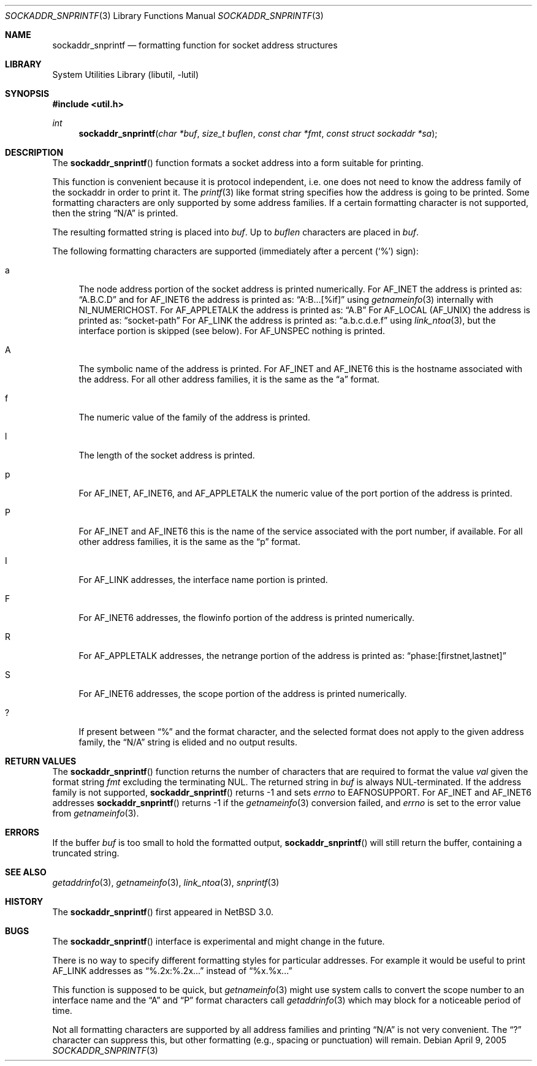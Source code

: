 .\"     $NetBSD: sockaddr_snprintf.3,v 1.6.10.1 2009/05/13 19:18:37 jym Exp $
.\"
.\" Copyright (c) 2004 The NetBSD Foundation, Inc.
.\" All rights reserved.
.\"
.\" This code is derived from software contributed to The NetBSD Foundation
.\" by Christos Zoulas.
.\"
.\" Redistribution and use in source and binary forms, with or without
.\" modification, are permitted provided that the following conditions
.\" are met:
.\" 1. Redistributions of source code must retain the above copyright
.\"    notice, this list of conditions and the following disclaimer.
.\" 2. Redistributions in binary form must reproduce the above copyright
.\"    notice, this list of conditions and the following disclaimer in the
.\"    documentation and/or other materials provided with the distribution.
.\"
.\" THIS SOFTWARE IS PROVIDED BY THE NETBSD FOUNDATION, INC. AND CONTRIBUTORS
.\" ``AS IS'' AND ANY EXPRESS OR IMPLIED WARRANTIES, INCLUDING, BUT NOT LIMITED
.\" TO, THE IMPLIED WARRANTIES OF MERCHANTABILITY AND FITNESS FOR A PARTICULAR
.\" PURPOSE ARE DISCLAIMED.  IN NO EVENT SHALL THE FOUNDATION OR CONTRIBUTORS
.\" BE LIABLE FOR ANY DIRECT, INDIRECT, INCIDENTAL, SPECIAL, EXEMPLARY, OR
.\" CONSEQUENTIAL DAMAGES (INCLUDING, BUT NOT LIMITED TO, PROCUREMENT OF
.\" SUBSTITUTE GOODS OR SERVICES; LOSS OF USE, DATA, OR PROFITS; OR BUSINESS
.\" INTERRUPTION) HOWEVER CAUSED AND ON ANY THEORY OF LIABILITY, WHETHER IN
.\" CONTRACT, STRICT LIABILITY, OR TORT (INCLUDING NEGLIGENCE OR OTHERWISE)
.\" ARISING IN ANY WAY OUT OF THE USE OF THIS SOFTWARE, EVEN IF ADVISED OF THE
.\" POSSIBILITY OF SUCH DAMAGE.
.\"
.Dd April 9, 2005
.Dt SOCKADDR_SNPRINTF 3
.Os
.Sh NAME
.Nm sockaddr_snprintf
.Nd formatting function for socket address structures
.Sh LIBRARY
.Lb libutil
.Sh SYNOPSIS
.In util.h
.Ft int
.Fn sockaddr_snprintf "char *buf" "size_t buflen" "const char *fmt" "const struct sockaddr *sa"
.Sh DESCRIPTION
The
.Fn sockaddr_snprintf
function formats a socket address into a form suitable for printing.
.Pp
This function is convenient because it is protocol independent, i.e. one does
not need to know the address family of the sockaddr in order to print it.
The
.Xr printf 3
like format string specifies how the address is going to be printed.
Some formatting characters are only supported by some address families.
If a certain formatting character is not supported, then the string
.Dq N/A
is printed.
.Pp
The resulting formatted string is placed into
.Fa buf .
Up to
.Fa buflen
characters are placed in
.Fa buf .
.Pp
The following formatting characters are supported (immediately
after a percent
.Pq Sq %
sign):
.Bl -tag -width %a
.It a
The node address portion of the socket address is printed numerically.
For
.Dv AF_INET
the address is printed as:
.Dq A.B.C.D
and
for AF_INET6
the address is printed as:
.Dq A:B...[%if]
using
.Xr getnameinfo 3
internally with
.Dv NI_NUMERICHOST .
For
.Dv AF_APPLETALK
the address is printed as:
.Dq A.B
For
.Dv AF_LOCAL
.Pq Dv AF_UNIX
the address is printed as:
.Dq socket-path
For
.Dv AF_LINK
the address is printed as:
.Dq a.b.c.d.e.f
using
.Xr link_ntoa 3 ,
but the interface portion is skipped (see below).
For
.Dv AF_UNSPEC
nothing is printed.
.It A
The symbolic name of the address is printed.
For
.Dv AF_INET
and
.Dv AF_INET6
this is the hostname associated with the address.
For all other address families, it is the same as the
.Dq a
format.
.It f
The numeric value of the family of the address is printed.
.It l
The length of the socket address is printed.
.It p
For
.Dv AF_INET ,
.Dv AF_INET6 ,
and
.Dv AF_APPLETALK
the numeric value of the port portion of the address is printed.
.It P
For
.Dv AF_INET
and
.Dv AF_INET6
this is the name of the service associated with the port number, if
available.
For all other address families, it is the same as the
.Dq p
format.
.It I
For
.Dv AF_LINK
addresses, the interface name portion is printed.
.It F
For
.Dv AF_INET6
addresses, the flowinfo portion of the address is printed numerically.
.It R
For
.Dv AF_APPLETALK
addresses, the netrange portion of the address is printed as:
.Dq phase:[firstnet,lastnet]
.It S
For
.Dv AF_INET6
addresses, the scope portion of the address is printed numerically.
.It ?
If present between
.Dq %
and the format character, and the selected format does not apply to
the given address family, the
.Dq N/A
string is elided and no output results.
.El
.Sh RETURN VALUES
The
.Fn sockaddr_snprintf
function returns the number of characters that are required to format the
value
.Fa val
given the format string
.Fa fmt
excluding the terminating NUL.
The returned string in
.Fa buf
is always NUL-terminated.
If the address family is not supported,
.Fn sockaddr_snprintf
returns \-1 and sets
.Va errno
to
.Dv EAFNOSUPPORT .
For
.Dv AF_INET
and
.Dv AF_INET6
addresses
.Fn sockaddr_snprintf
returns \-1 if the
.Xr getnameinfo 3
conversion failed, and
.Fa errno
is set to the error value from
.Xr getnameinfo 3 .
.Sh ERRORS
If the buffer
.Fa buf
is too small to hold the formatted output,
.Fn sockaddr_snprintf
will still return the buffer, containing a truncated string.
.Sh SEE ALSO
.Xr getaddrinfo 3 ,
.Xr getnameinfo 3 ,
.Xr link_ntoa 3 ,
.Xr snprintf 3
.Sh HISTORY
The
.Fn sockaddr_snprintf
first appeared in
.Nx 3.0 .
.Sh BUGS
The
.Fn sockaddr_snprintf
interface is experimental and might change in the future.
.Pp
There is no way to specify different formatting styles for particular
addresses.
For example it would be useful to print
.Dv AF_LINK
addresses as
.Dq %.2x:%.2x...
instead of
.Dq %x.%x...
.Pp
This function is supposed to be quick, but
.Xr getnameinfo 3
might use system calls to convert the scope number to an interface
name and the
.Dq A
and
.Dq P
format characters call
.Xr getaddrinfo 3
which may block for a noticeable period of time.
.Pp
Not all formatting characters are supported by all address families and
printing
.Dq N/A
is not very convenient.
The
.Dq \&?
character can suppress this, but other formatting (e.g., spacing or
punctuation) will remain.
